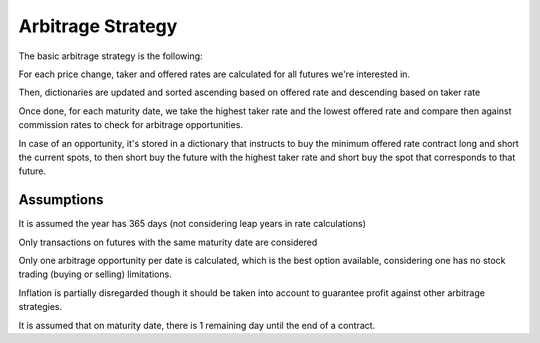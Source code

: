 Arbitrage Strategy
==================

The basic arbitrage strategy is the following:

.. raw:: html

   <ul>
   <li>

For each price change, taker and offered rates are calculated for all
futures we're interested in.

.. raw:: html

   </li>
   <li>

Then, dictionaries are updated and sorted ascending based on offered
rate and descending based on taker rate

.. raw:: html

   </li>
   <li>

Once done, for each maturity date, we take the highest taker rate and
the lowest offered rate and compare then against commission rates to
check for arbitrage opportunities.

.. raw:: html

   </li>
   <li>

In case of an opportunity, it's stored in a dictionary that instructs to
buy the minimum offered rate contract long and short the current spots,
to then short buy the future with the highest taker rate and short buy
the spot that corresponds to that future.

.. raw:: html

   </li>
   </ul>

Assumptions
-----------

.. raw:: html

   <ul>
   <li>

It is assumed the year has 365 days (not considering leap years in rate
calculations)

.. raw:: html

   </li>
   <li>

Only transactions on futures with the same maturity date are considered

.. raw:: html

   </li>
   <li>

Only one arbitrage opportunity per date is calculated, which is the best
option available, considering one has no stock trading (buying or
selling) limitations.

.. raw:: html

   </li>
   <li>

Inflation is partially disregarded though it should be taken into
account to guarantee profit against other arbitrage strategies.

.. raw:: html

   </li>
   <li>

It is assumed that on maturity date, there is 1 remaining day until the
end of a contract.

.. raw:: html

   </li>
   </ul>



